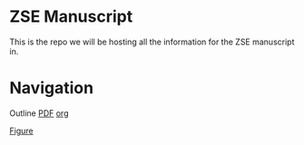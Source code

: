 * ZSE Manuscript
This is the repo we will be hosting all the information for the ZSE manuscript in. 

* Navigation
Outline [[./outline/outline.pdf][PDF]] [[./outline/outline.org][org]]

[[./figures/][Figure]]

